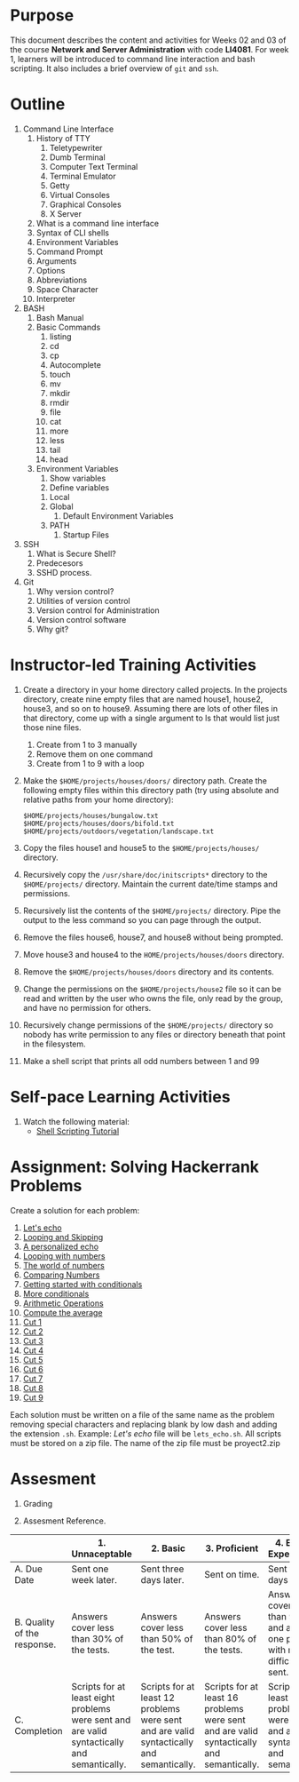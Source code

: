 #+LATEX_CLASS: lecture-document-udlap
#+TITLE:
#+OPTIONS: H:1 toc:nil
#+HTML_DOCTYPE:

#+BEGIN_EXPORT latex
\renewcommand{\thecareer}{Computer Systems Engineering}
\renewcommand{\thedocumenttitle}{Weeks 02, 03}
\renewcommand{\theterm}{Spring 2017}
\renewcommand{\thecoursename}{Network and Server Administration}
\renewcommand{\thecoursecode}{LIS4081}
\makeheadfoot
#+END_EXPORT

* Purpose
This document describes the content and activities for Weeks 02 and 03 of the course
*Network and Server Administration* with code *LI4081*.  For week 1, learners
will be introduced to command line interaction and bash scripting. It also
includes a brief overview of ~git~ and ~ssh~.

* Outline
1. Command Line Interface
   1. History of TTY
      1. Teletypewriter
      2. Dumb Terminal
      3. Computer Text Terminal
      4. Terminal Emulator
      5. Getty
      6. Virtual Consoles
      7. Graphical Consoles
      8. X Server
   2. What is a command line interface
   3. Syntax of CLI shells
   4. Environment Variables
   5. Command Prompt
   6. Arguments
   7. Options
   8. Abbreviations
   9. Space Character
   10. Interpreter
2. BASH
   1. Bash Manual
   2. Basic Commands
      1. listing
      2. cd
      3. cp
      4. Autocomplete
      5. touch
      6. mv
      7. mkdir
      8. rmdir
      9. file
      10. cat
      11. more
      12. less
      13. tail
      14. head
   3. Environment Variables
      1. Show variables
      2. Define variables
	 1. Local
	 2. Global
      3. Default Environment Variables
	 1. PATH
      4. Startup Files
3. SSH
   1. What is Secure Shell?
   2. Predecesors
   3. SSHD process.
4. Git
   1. Why version control?
   2. Utilities of version control
   3. Version control for Administration
   4. Version control software
   5. Why git?

* Instructor-led Training Activities
   1. Create a directory in your home directory called projects.  In the
      projects directory, create nine empty files that are named house1, house2,
      house3, and so on to house9. Assuming there are lots of other files in
      that directory, come up with a single argument to ls that would list just
      those nine files.
      1. Create from 1 to 3 manually
      2. Remove them on one command
      3. Create from 1 to 9 with a loop

   2. Make the ~$HOME/projects/houses/doors/~ directory
      path. Create the following empty files within this directory path (try
      using absolute and relative paths from your home directory):
      #+begin_src shell :results silent :export code
      $HOME/projects/houses/bungalow.txt
      $HOME/projects/houses/doors/bifold.txt
      $HOME/projects/outdoors/vegetation/landscape.txt
      #+end_src

   3. Copy the files house1 and house5 to the ~$HOME/projects/houses/~ directory.

   4. Recursively copy the ~/usr/share/doc/initscripts*~
      directory to the ~$HOME/projects/~
      directory. Maintain the current date/time stamps and permissions.

   5. Recursively list the contents of the ~$HOME/projects/~ directory. Pipe the
      output to the less command so you can page through the output.

   6. Remove the files house6, house7, and house8 without being prompted.

   7. Move house3 and house4 to the
      ~HOME/projects/houses/doors~ directory.

   8. Remove the ~$HOME/projects/houses/doors~ directory
      and its contents.

   9. Change the permissions on the
      ~$HOME/projects/house2~ file so it can be read and written by the
      user who owns the file, only read by the group, and have no permission for
      others.

   10. Recursively change permissions of the
       ~$HOME/projects/~ directory so nobody has write permission to any
       files or directory beneath that point in the filesystem.

   11. Make a shell script that prints all odd numbers between 1 and 99

* Self-pace Learning Activities

1. Watch the following material:
   + [[https://youtu.be/hwrnmQumtPw?list=PLtNNgm3QdKeSQP1Fh92OyvsMvDlpAO-7m][Shell Scripting Tutorial]]

* Assignment: Solving Hackerrank Problems

   Create a solution for each problem:
   1. [[https://www.hackerrank.com/challenges/bash-tutorials-lets-echo][Let's echo]]
   2. [[https://www.hackerrank.com/challenges/bash-tutorials---looping-and-skipping][Looping and Skipping]]
   3. [[https://www.hackerrank.com/challenges/bash-tutorials---a-personalized-echo][A personalized echo]]
   4. [[https://www.hackerrank.com/challenges/bash-tutorials---looping-with-numbers][Looping with numbers]]
   5. [[https://www.hackerrank.com/challenges/bash-tutorials---the-world-of-numbers][The world of numbers]]
   6. [[https://www.hackerrank.com/challenges/bash-tutorials---comparing-numbers][Comparing Numbers]]
   7. [[https://www.hackerrank.com/challenges/bash-tutorials---getting-started-with-conditionals][Getting started with conditionals]]
   8. [[https://www.hackerrank.com/challenges/bash-tutorials---more-on-conditionals][More conditionals]]
   9. [[https://www.hackerrank.com/challenges/bash-tutorials---arithmetic-operations][Arithmetic Operations]]
   10. [[https://www.hackerrank.com/challenges/bash-tutorials---compute-the-average][Compute the average]]
   11. [[https://www.hackerrank.com/challenges/text-processing-cut-1][Cut 1]]
   12. [[https://www.hackerrank.com/challenges/text-processing-cut-2][Cut 2]]
   13. [[https://www.hackerrank.com/challenges/text-processing-cut-3][Cut 3]]
   14. [[https://www.hackerrank.com/challenges/text-processing-cut-4][Cut 4]]
   15. [[https://www.hackerrank.com/challenges/text-processing-cut-5][Cut 5]]
   16. [[https://www.hackerrank.com/challenges/text-processing-cut-1][Cut 6]]
   17. [[https://www.hackerrank.com/challenges/text-processing-cut-7][Cut 7]]
   18. [[https://www.hackerrank.com/challenges/text-processing-cut-8][Cut 8]]
   19. [[https://www.hackerrank.com/challenges/text-processing-cut-9][Cut 9]]

   Each solution must be written on a file of the same name as the problem
   removing special characters and replacing blank by low dash and adding the
   extension ~.sh~. Example: /Let's echo/ file will be ~lets_echo.sh~. All
   scripts must be stored on a zip file. The name of the zip file must be
   proyect2.zip

* Assesment

  1. Grading
	 \begin{equation}
	 grade = \begin{cases}
		 x &\mbox{ if } x \leq 100\mbox{ where }x = \frac{A + 2B + 3C}{18} \times 100\\
		 100&\mbox{ otherwise. }
		 \end{cases}
	 \end{equation}
	 \begin{equation}
	 extra = 10\mbox{ if }(B\geq 4\mbox{ and }C\geq 4)\mbox{ and }x = 100.
	 \end{equation}
  2. Assesment Reference.

#+ATTR_LATEX: :environment tabularx :width \textwidth :align |p{1in}|X|X|X|X|X|
      |----------------------+----------------------+----------------------+----------------------+----------------------+----------------------|
      | <20>                 | <20>                 | <20>                 | <20>                 | <20>                 | <20>                 |
      |                      | 1. Unnaceptable      | 2. Basic             | 3.  Proficient       | 4.  Exceed Expectations | 5. Distinguished     |
      |----------------------+----------------------+----------------------+----------------------+----------------------+----------------------|
      | A. Due Date          | Sent one week later. | Sent three days later. | Sent on time.        | Sent two days before. | Sent four days before. |
      |----------------------+----------------------+----------------------+----------------------+----------------------+----------------------|
      | B. Quality of the response. | Answers cover less than 30% of the tests. | Answers cover less than 50% of the test. | Answers cover less than 80% of the tests. | Answers cover less than 90% and at least one problem with medium difficulty was sent. | Answers cover 100% and at least one problem with medium difficulty was sent. |
      |----------------------+----------------------+----------------------+----------------------+----------------------+----------------------|
      | C. Completion        | Scripts for at least eight problems were sent and are valid syntactically and semantically. | Scripts for at least 12 problems were sent and are valid syntactically and semantically. | Scripts for at least 16 problems were sent and are valid syntactically and semantically. | Scripts for at least 18 problems were sent and are valid syntactically and semantically. | Scripts for all problems were sent and are valid syntactically and semantically. |
      |----------------------+----------------------+----------------------+----------------------+----------------------+----------------------|
